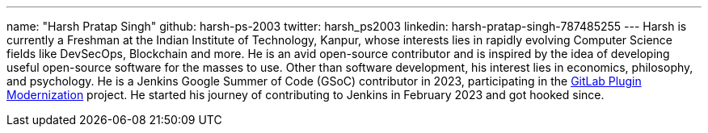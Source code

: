 ---
name: "Harsh Pratap Singh"
github: harsh-ps-2003
twitter: harsh_ps2003
linkedin: harsh-pratap-singh-787485255
---
Harsh is currently a Freshman at the Indian Institute of Technology, Kanpur, whose interests lies in rapidly evolving Computer Science fields like DevSecOps, Blockchain and more. He is an avid open-source contributor and is inspired by the idea of developing useful open-source software for the masses to use. 
Other than software development, his interest lies in economics, philosophy, and psychology.
He is a Jenkins Google Summer of Code (GSoC) contributor in 2023, participating in the link:https://github.com/jenkinsci/gitlab-plugin[GitLab Plugin Modernization] project.
He started his journey of contributing to Jenkins in February 2023 and got hooked since.

